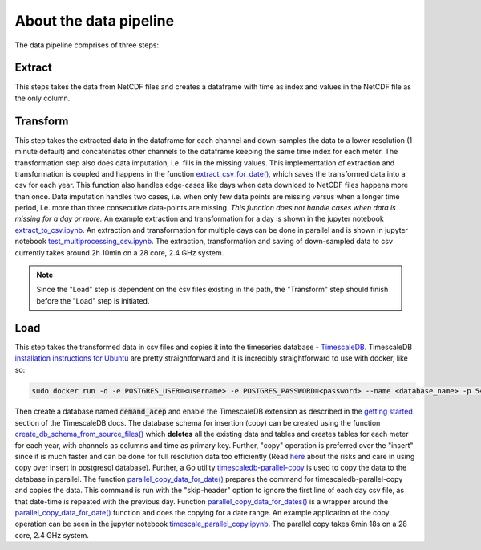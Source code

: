 =======================
About the data pipeline
=======================

The data pipeline comprises of three steps:

Extract 
=======

This steps takes the data from NetCDF files and creates a dataframe with time as index and values in the NetCDF file as the only column.


Transform
=========

This step takes the extracted data in the dataframe for each channel and down-samples the data to a lower resolution (1 minute default) and concatenates other channels to the dataframe keeping the same time index for each meter. The transformation step also does data imputation, i.e. fills in  the missing values. This implementation of extraction and transformation is coupled and happens in the function `extract_csv_for_date()`_, which saves the transformed data into a csv for each year. This function also handles edge-cases like days when data download to NetCDF files happens more than once. Data imputation handles two cases, i.e. when only few data points are missing versus when a longer time period, i.e. more than three consecutive data-points are missing. *This function does not handle cases when data is missing for a day or more.* An example extraction and transformation for a day is shown in the jupyter notebook `extract_to_csv.ipynb`_. An extraction and transformation for multiple days can be done in parallel and is shown in jupyter notebook `test_multiprocessing_csv.ipynb`_. The extraction, transformation and saving of down-sampled data to csv currently takes around 2h 10min on a 28 core, 2.4 GHz system. 

.. note::
   Since the "Load" step is dependent on the csv files existing in the path, the "Transform" step should finish before the "Load" step is initiated.


Load
====

This step takes the transformed data in csv files and copies it into the timeseries database - `TimescaleDB`_. TimescaleDB `installation instructions for Ubuntu`_ are pretty straightforward and it is incredibly straightforward to use with docker, like so:

.. code-block:: bash

   sudo docker run -d -e POSTGRES_USER=<username> -e POSTGRES_PASSWORD=<password> --name <database_name> -p 5432:5432  --restart=always timescale/timescaledb

Then create a database named :code:`demand_acep` and enable the TimescaleDB extension as described in the `getting started`_ section of the TimescaleDB docs. The database schema for insertion (copy) can be created using the function `create_db_schema_from_source_files()`_ which **deletes** all the existing data and tables and creates tables for each meter for each year, with channels as columns and time as primary key. Further, "copy" operation is preferred over the "insert" since it is much faster and can be done for full resolution data too efficiently (Read `here`_ about the risks and care in using copy over insert in postgresql database). Further, a Go utility `timescaledb-parallel-copy`_ is used to copy the data to the database in parallel. The function `parallel_copy_data_for_date()`_ prepares the command for timescaledb-parallel-copy and copies the data. This command is run with the "skip-header" option to ignore the first line of each day csv file, as that date-time is repeated with the previous day. Function `parallel_copy_data_for_dates()`_ is a wrapper around the `parallel_copy_data_for_date()`_ function and does the copying for a date range. An example application of the copy operation can be seen in the jupyter notebook `timescale_parallel_copy.ipynb`_. The parallel copy takes 6min 18s on a 28 core, 2.4 GHz system.


.. _extract_csv_for_date(): https://github.com/demand-consults/demand_acep/blob/f1d08e274b4bc9506cdcf7417191f705ab0a0ce4/demand_acep/extract_data_to_csv.py#L20
.. _timescaledb-parallel-copy: https://github.com/timescale/timescaledb-parallel-copy
.. _create_db_schema_from_source_files(): https://github.com/demand-consults/demand_acep/blob/f1d08e274b4bc9506cdcf7417191f705ab0a0ce4/demand_acep/create_db_schema.py#L7
.. _extract_to_csv.ipynb: https://github.com/demand-consults/demand_acep/blob/master/scripts/extract_to_csv.ipynb
.. _test_multiprocessing_csv.ipynb: https://github.com/demand-consults/demand_acep/blob/master/scripts/test_multiprocessing_csv.ipynb
.. _parallel_copy_data_for_date(): https://github.com/demand-consults/demand_acep/blob/f1d08e274b4bc9506cdcf7417191f705ab0a0ce4/demand_acep/timescale_parallel_copy.py#L18
.. _here: https://www.postgresql.org/docs/9.4/populate.html
.. _timescale_parallel_copy.ipynb: https://github.com/demand-consults/demand_acep/blob/master/scripts/timescale_parallel_copy.ipynb
.. _parallel_copy_data_for_dates(): https://github.com/demand-consults/demand_acep/blob/f1d08e274b4bc9506cdcf7417191f705ab0a0ce4/demand_acep/timescale_parallel_copy.py#L81
.. _getting started: https://docs.timescale.com/v1.3/getting-started/setup
.. _TimescaleDB: https://www.timescale.com/
.. _installation instructions for Ubuntu: https://docs.timescale.com/v1.3/getting-started/installation/ubuntu/installation-apt-ubuntu
